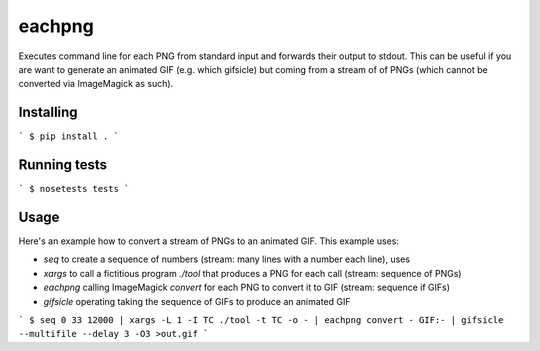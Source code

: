 eachpng
=======

Executes command line for each PNG from standard input and forwards their output to stdout.
This can be useful if you are want to generate an animated GIF (e.g. which gifsicle) but
coming from a stream of of PNGs (which cannot be converted via ImageMagick as such).


Installing
----------

```
$ pip install .
```

Running tests
-------------

```
$ nosetests tests
```

Usage
-----

Here's an example how to convert a stream of PNGs to an animated GIF. This example uses:

- `seq` to create a sequence of numbers (stream: many lines with a number each line), uses
- `xargs` to call a fictitious program `./tool` that produces a PNG for each call (stream: sequence of PNGs)
- `eachpng` calling ImageMagick `convert` for each PNG to convert it to GIF (stream: sequence if GIFs)
- `gifsicle` operating taking the sequence of GIFs to produce an animated GIF

```
$ seq 0 33 12000 | xargs -L 1 -I TC ./tool -t TC -o - | eachpng convert - GIF:- | gifsicle --multifile --delay 3 -O3 >out.gif
```
